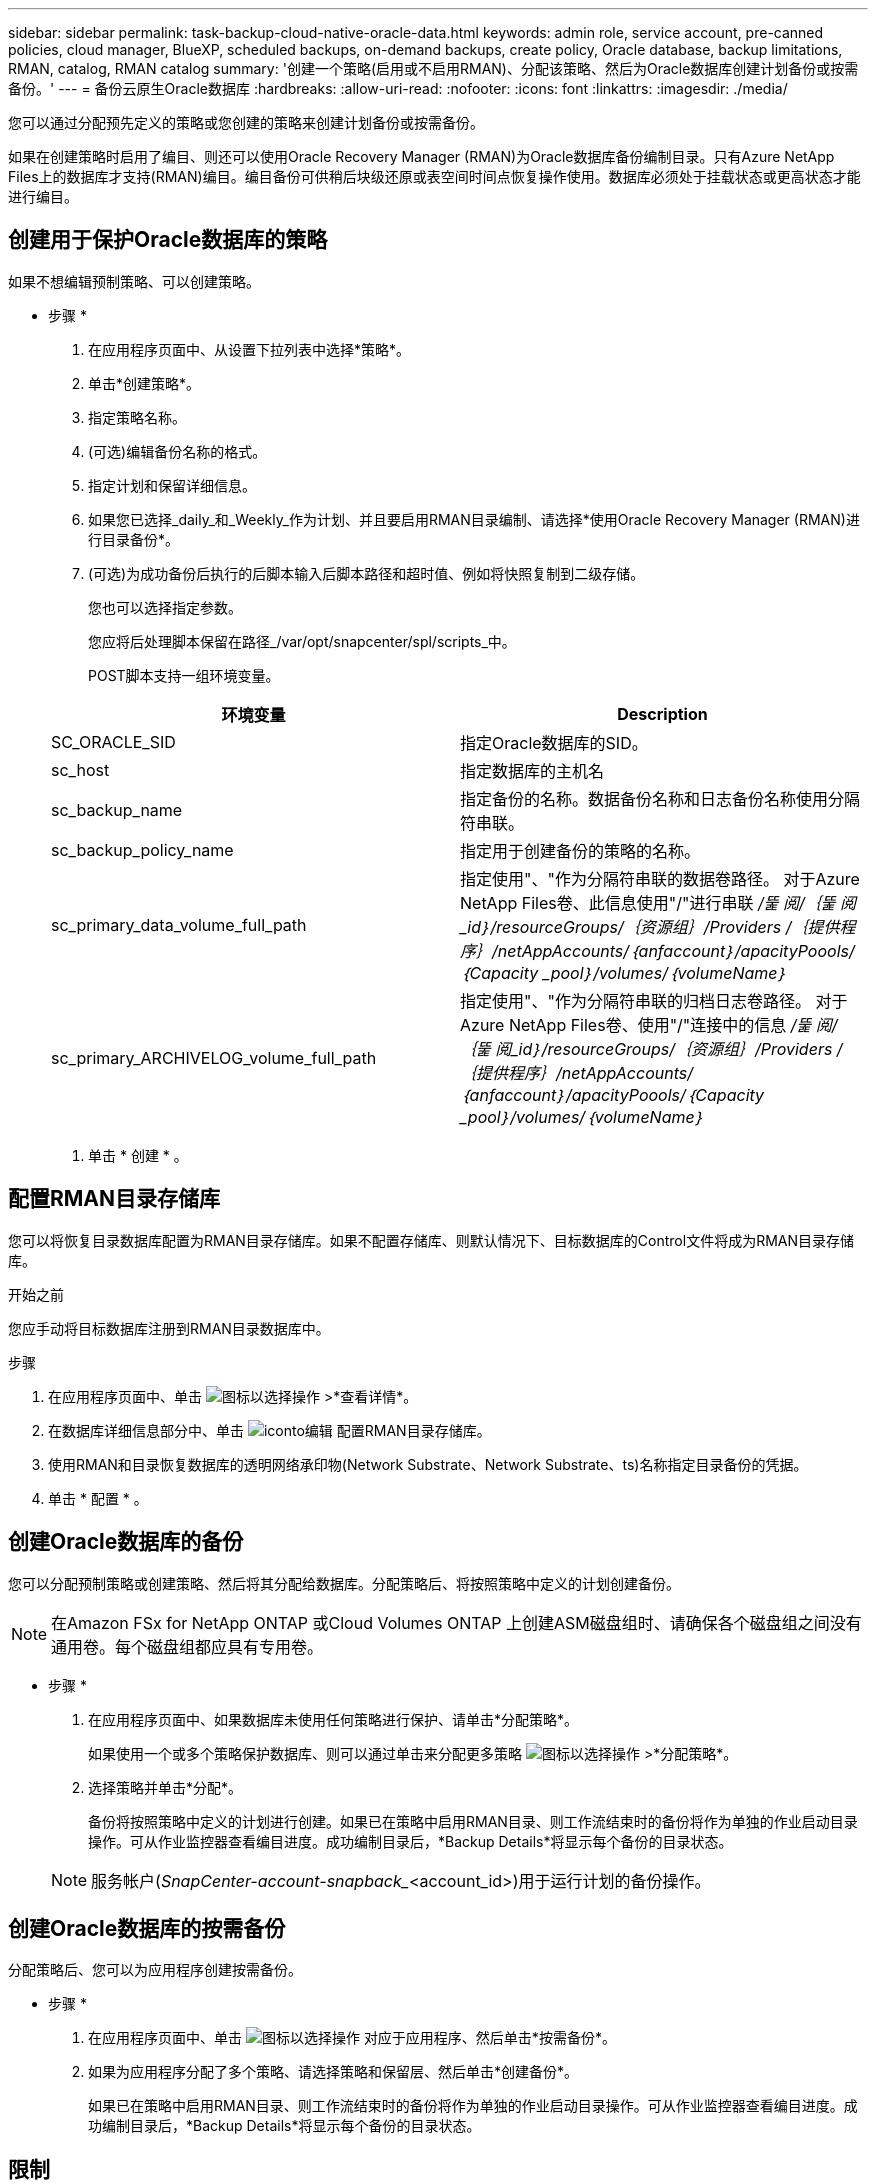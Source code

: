 ---
sidebar: sidebar 
permalink: task-backup-cloud-native-oracle-data.html 
keywords: admin role, service account, pre-canned policies, cloud manager, BlueXP, scheduled backups, on-demand backups, create policy, Oracle database, backup limitations, RMAN, catalog, RMAN catalog 
summary: '创建一个策略(启用或不启用RMAN)、分配该策略、然后为Oracle数据库创建计划备份或按需备份。' 
---
= 备份云原生Oracle数据库
:hardbreaks:
:allow-uri-read: 
:nofooter: 
:icons: font
:linkattrs: 
:imagesdir: ./media/


[role="lead"]
您可以通过分配预先定义的策略或您创建的策略来创建计划备份或按需备份。

如果在创建策略时启用了编目、则还可以使用Oracle Recovery Manager (RMAN)为Oracle数据库备份编制目录。只有Azure NetApp Files上的数据库才支持(RMAN)编目。编目备份可供稍后块级还原或表空间时间点恢复操作使用。数据库必须处于挂载状态或更高状态才能进行编目。



== 创建用于保护Oracle数据库的策略

如果不想编辑预制策略、可以创建策略。

* 步骤 *

. 在应用程序页面中、从设置下拉列表中选择*策略*。
. 单击*创建策略*。
. 指定策略名称。
. (可选)编辑备份名称的格式。
. 指定计划和保留详细信息。
. 如果您已选择_daily_和_Weekly_作为计划、并且要启用RMAN目录编制、请选择*使用Oracle Recovery Manager (RMAN)进行目录备份*。
. (可选)为成功备份后执行的后脚本输入后脚本路径和超时值、例如将快照复制到二级存储。
+
您也可以选择指定参数。

+
您应将后处理脚本保留在路径_/var/opt/snapcenter/spl/scripts_中。

+
POST脚本支持一组环境变量。

+
|===
| 环境变量 | Description 


 a| 
SC_ORACLE_SID
 a| 
指定Oracle数据库的SID。



 a| 
sc_host
 a| 
指定数据库的主机名



 a| 
sc_backup_name
 a| 
指定备份的名称。数据备份名称和日志备份名称使用分隔符串联。



 a| 
sc_backup_policy_name
 a| 
指定用于创建备份的策略的名称。



 a| 
sc_primary_data_volume_full_path
 a| 
指定使用"、"作为分隔符串联的数据卷路径。
对于Azure NetApp Files卷、此信息使用"/"进行串联
_/뚩 阅/｛뚩 阅_id｝/resourceGroups/｛资源组｝/Providers /｛提供程序｝/netAppAccounts/｛anfaccount｝/apacityPoools/｛Capacity _pool｝/volumes/｛volumeName｝_



 a| 
sc_primary_ARCHIVELOG_volume_full_path
 a| 
指定使用"、"作为分隔符串联的归档日志卷路径。
对于Azure NetApp Files卷、使用"/"连接中的信息
_/뚩 阅/｛뚩 阅_id｝/resourceGroups/｛资源组｝/Providers /｛提供程序｝/netAppAccounts/｛anfaccount｝/apacityPoools/｛Capacity _pool｝/volumes/｛volumeName｝_

|===
. 单击 * 创建 * 。




== 配置RMAN目录存储库

您可以将恢复目录数据库配置为RMAN目录存储库。如果不配置存储库、则默认情况下、目标数据库的Control文件将成为RMAN目录存储库。

.开始之前
您应手动将目标数据库注册到RMAN目录数据库中。

.步骤
. 在应用程序页面中、单击 image:icon-action.png["图标以选择操作"] >*查看详情*。
. 在数据库详细信息部分中、单击 image:icon-edit-pen.png["iconto编辑"] 配置RMAN目录存储库。
. 使用RMAN和目录恢复数据库的透明网络承印物(Network Substrate、Network Substrate、ts)名称指定目录备份的凭据。
. 单击 * 配置 * 。




== 创建Oracle数据库的备份

您可以分配预制策略或创建策略、然后将其分配给数据库。分配策略后、将按照策略中定义的计划创建备份。


NOTE: 在Amazon FSx for NetApp ONTAP 或Cloud Volumes ONTAP 上创建ASM磁盘组时、请确保各个磁盘组之间没有通用卷。每个磁盘组都应具有专用卷。

* 步骤 *

. 在应用程序页面中、如果数据库未使用任何策略进行保护、请单击*分配策略*。
+
如果使用一个或多个策略保护数据库、则可以通过单击来分配更多策略 image:icon-action.png["图标以选择操作"] >*分配策略*。

. 选择策略并单击*分配*。
+
备份将按照策略中定义的计划进行创建。如果已在策略中启用RMAN目录、则工作流结束时的备份将作为单独的作业启动目录操作。可从作业监控器查看编目进度。成功编制目录后，*Backup Details*将显示每个备份的目录状态。

+

NOTE: 服务帐户(_SnapCenter-account-snapback__<account_id>)用于运行计划的备份操作。





== 创建Oracle数据库的按需备份

分配策略后、您可以为应用程序创建按需备份。

* 步骤 *

. 在应用程序页面中、单击 image:icon-action.png["图标以选择操作"] 对应于应用程序、然后单击*按需备份*。
. 如果为应用程序分配了多个策略、请选择策略和保留层、然后单击*创建备份*。
+
如果已在策略中启用RMAN目录、则工作流结束时的备份将作为单独的作业启动目录操作。可从作业监控器查看编目进度。成功编制目录后，*Backup Details*将显示每个备份的目录状态。





== 限制

* 对于位于多个与FSX卷重叠的ASM磁盘组上的Oracle数据库、不支持一致性组快照
* 如果Oracle数据库位于Amazon FSx for NetApp ONTAP 或Cloud Volumes ONTAP 上、并且在ASM上配置、请确保SVM名称在FSx系统中是唯一的。如果您在FSX系统中使用相同的SVM名称、则不支持备份位于这些SVM上的Oracle数据库。
* 还原大型数据库(250 GB或更大)后、如果在同一数据库上执行完整备份、则操作可能会失败、并显示以下错误：
`failed with status code 500, error {\"error\":{\"code\":\"app_internal_error\",\"message\":\"Failed to create snapshot. Reason: Snapshot operation not allowed due to clones backed by snapshots. Try again after sometime.`
+
有关如何修复此问题描述 的信息、请参见： https://kb.netapp.com/Advice_and_Troubleshooting/Data_Storage_Software/ONTAP_OS/Snapshot_operation_not_allowed_due_to_clones_backed_by_snapshots["由于由快照备份的克隆、不允许执行快照操作"]。


